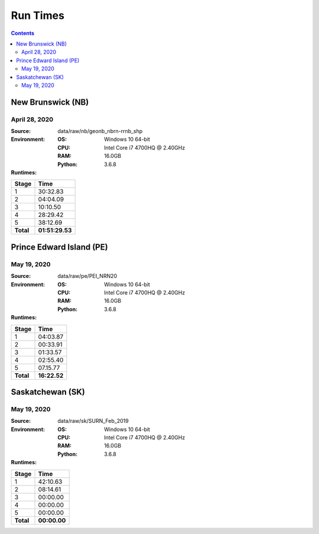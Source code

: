 *********
Run Times
*********

.. contents::
   :depth: 2

New Brunswick (NB)
=========================

April 28, 2020
--------------

:Source: data/raw/nb/geonb_nbrn-rrnb_shp
:Environment:
    :OS: Windows 10 64-bit
    :CPU: Intel Core i7 4700HQ @ 2.40GHz
    :RAM:  16.0GB
    :Python: 3.6.8
:Runtimes:

=========  ====
Stage      Time
=========  ====
1          30:32.83
2          04:04.09
3          10:10.50
4          28:29.42
5          38:12.69
---------  ----
**Total**  **01:51:29.53**
=========  ====

Prince Edward Island (PE)
=========================

May 19, 2020
--------------

:Source: data/raw/pe/PEI_NRN20
:Environment:
    :OS: Windows 10 64-bit
    :CPU: Intel Core i7 4700HQ @ 2.40GHz
    :RAM:  16.0GB
    :Python: 3.6.8
:Runtimes:

=========  ====
Stage      Time
=========  ====
1          04:03.87
2          00:33.91
3          01:33.57
4          02:55.40
5          07.15.77
---------  ----
**Total**  **16:22.52**
=========  ====

Saskatchewan (SK)
=========================

May 19, 2020
--------------

:Source: data/raw/sk/SURN_Feb_2019
:Environment:
    :OS: Windows 10 64-bit
    :CPU: Intel Core i7 4700HQ @ 2.40GHz
    :RAM:  16.0GB
    :Python: 3.6.8
:Runtimes:

=========  ====
Stage      Time
=========  ====
1          42:10.63
2          08:14.61
3          00:00.00
4          00:00.00
5          00:00.00
---------  ----
**Total**  **00:00.00**
=========  ====